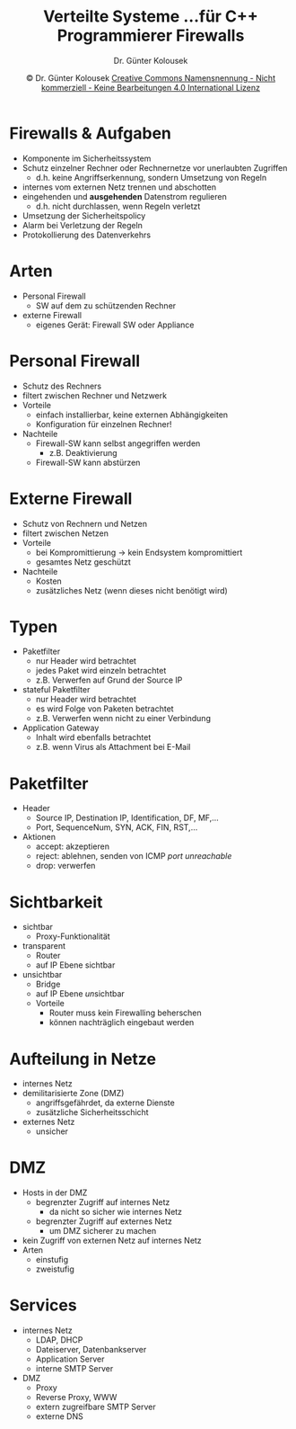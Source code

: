 #+TITLE: Verteilte Systeme \linebreak \small...für C++ Programmierer \hfill Firewalls
#+AUTHOR: Dr. Günter Kolousek
#+DATE: \copy Dr. Günter Kolousek \hspace{12ex} [[http://creativecommons.org/licenses/by-nc-nd/4.0/][Creative Commons Namensnennung - Nicht kommerziell - Keine Bearbeitungen 4.0 International Lizenz]]

#+OPTIONS: H:1 toc:nil
#+LATEX_CLASS: beamer
#+LATEX_CLASS_OPTIONS: [presentation]
#+BEAMER_THEME: Execushares
#+COLUMNS: %45ITEM %10BEAMER_ENV(Env) %10BEAMER_ACT(Act) %4BEAMER_COL(Col) %8BEAMER_OPT(Opt)

#+LATEX_HEADER:\usepackage{pgfpages}
#+LATEX_HEADER:\usepackage{tikz}
#+LATEX_HEADER:\usetikzlibrary{shapes,arrows}
# +LATEX_HEADER:\pgfpagesuselayout{2 on 1}[a4paper,border shrink=5mm]u
# +LATEX: \mode<handout>{\setbeamercolor{background canvas}{bg=black!5}}
#+LATEX_HEADER:\usepackage{xspace}
#+LATEX: \newcommand{\cpp}{C++\xspace}


* Firewalls & Aufgaben
- Komponente im Sicherheitssystem
- Schutz einzelner Rechner oder Rechnernetze vor unerlaubten Zugriffen
  - d.h. keine Angriffserkennung, sondern Umsetzung von Regeln
- internes vom externen Netz trennen und abschotten
- eingehenden und *ausgehenden* Datenstrom regulieren
  - d.h. nicht durchlassen, wenn Regeln verletzt
- Umsetzung der Sicherheitspolicy
- Alarm bei Verletzung der Regeln
- Protokollierung des Datenverkehrs

* Arten
- Personal Firewall
  - SW auf dem zu schützenden Rechner
- externe Firewall
  - eigenes Gerät: Firewall SW oder Appliance

* Personal Firewall
- Schutz des Rechners
- filtert zwischen Rechner und Netzwerk
- Vorteile
  - einfach installierbar, keine externen Abhängigkeiten
  - Konfiguration für einzelnen Rechner!
- Nachteile
  - Firewall-SW kann selbst angegriffen werden
    - z.B. Deaktivierung
  - Firewall-SW kann abstürzen

* Externe Firewall
- Schutz von Rechnern und Netzen
- filtert zwischen Netzen
- Vorteile
  - bei Kompromittierung \to kein Endsystem kompromittiert
  - gesamtes Netz geschützt
- Nachteile
  - Kosten
  - zusätzliches Netz (wenn dieses nicht benötigt wird)

* Typen
- Paketfilter
  - nur Header wird betrachtet
  - jedes Paket wird einzeln betrachtet
  - z.B. Verwerfen auf Grund der Source IP
- stateful Paketfilter
  - nur Header wird betrachtet
  - es wird Folge von Paketen betrachtet
  - z.B. Verwerfen wenn nicht zu einer Verbindung
- Application Gateway
  - Inhalt wird ebenfalls betrachtet
  - z.B. wenn Virus als Attachment bei E-Mail

* Paketfilter
- Header
  - Source IP, Destination IP, Identification, DF, MF,...
  - Port, SequenceNum, SYN, ACK, FIN, RST,...
- Aktionen
  - accept: akzeptieren
  - reject: ablehnen, senden von ICMP /port unreachable/
  - drop: verwerfen

* Sichtbarkeit
- sichtbar
  - Proxy-Funktionalität
- transparent
  - Router
  - auf IP Ebene sichtbar
- unsichtbar
  - Bridge
  - auf IP Ebene \emph{un}sichtbar
  - Vorteile
    - Router muss kein Firewalling beherschen
    - können nachträglich eingebaut werden

* Aufteilung in Netze
- internes Netz
- demilitarisierte Zone (DMZ)
  - angriffsgefährdet, da externe Dienste
  - zusätzliche Sicherheitsschicht
- externes Netz
  - unsicher

* DMZ
- Hosts in der DMZ
  - begrenzter Zugriff auf internes Netz
    - da nicht so sicher wie internes Netz
  - begrenzter Zugriff auf externes Netz
    - um DMZ sicherer zu machen
- kein Zugriff von externen Netz auf internes Netz
- Arten
  - einstufig
  - zweistufig

* Services
- internes Netz
  - LDAP, DHCP
  - Dateiserver, Datenbankserver
  - Application Server
  - interne SMTP Server
- DMZ
  - Proxy
  - Reverse Proxy, WWW
  - extern zugreifbare SMTP Server
  - externe DNS 
